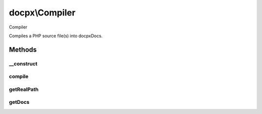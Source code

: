 .. /compiler.php generated using docpx on 01/15/13 05:02pm


docpx\\Compiler
***************


Compiler

Compiles a PHP source file(s) into docpx\Docs.



Methods
=======

__construct
-----------

.. function:: __construct()


    List of files parsed



compile
-------

.. function:: compile([$path = false])


    Runs the entire documentation generatation from start to finish.



getRealPath
-----------

.. function:: getRealPath($path)


    Attempts to get the source path location for a php file
    based on the given source path.



getDocs
-------

.. function:: getDocs()


    Returns the compiled docs array.

    :rtype: array 





